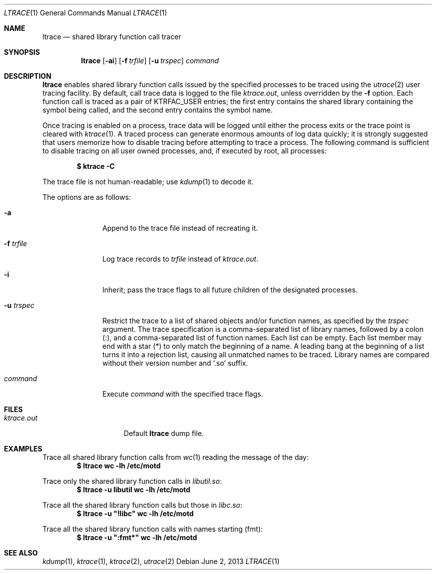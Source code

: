 .\"	$OpenBSD: ltrace.1,v 1.2 2013/06/02 14:44:34 jmc Exp $
.\"
.\" Copyright (c) 2013 Miodrag Vallat.
.\"
.\" Permission to use, copy, modify, and distribute this software for any
.\" purpose with or without fee is hereby granted, provided that the above
.\" copyright notice and this permission notice appear in all copies.
.\"
.\" THE SOFTWARE IS PROVIDED "AS IS" AND THE AUTHOR DISCLAIMS ALL WARRANTIES
.\" WITH REGARD TO THIS SOFTWARE INCLUDING ALL IMPLIED WARRANTIES OF
.\" MERCHANTABILITY AND FITNESS. IN NO EVENT SHALL THE AUTHOR BE LIABLE FOR
.\" ANY SPECIAL, DIRECT, INDIRECT, OR CONSEQUENTIAL DAMAGES OR ANY DAMAGES
.\" WHATSOEVER RESULTING FROM LOSS OF USE, DATA OR PROFITS, WHETHER IN AN
.\" ACTION OF CONTRACT, NEGLIGENCE OR OTHER TORTIOUS ACTION, ARISING OUT OF
.\" OR IN CONNECTION WITH THE USE OR PERFORMANCE OF THIS SOFTWARE.
.\"
.\" Copyright (c) 1990, 1993
.\"	The Regents of the University of California.  All rights reserved.
.\"
.\" Redistribution and use in source and binary forms, with or without
.\" modification, are permitted provided that the following conditions
.\" are met:
.\" 1. Redistributions of source code must retain the above copyright
.\"    notice, this list of conditions and the following disclaimer.
.\" 2. Redistributions in binary form must reproduce the above copyright
.\"    notice, this list of conditions and the following disclaimer in the
.\"    documentation and/or other materials provided with the distribution.
.\" 3. Neither the name of the University nor the names of its contributors
.\"    may be used to endorse or promote products derived from this software
.\"    without specific prior written permission.
.\"
.\" THIS SOFTWARE IS PROVIDED BY THE REGENTS AND CONTRIBUTORS ``AS IS'' AND
.\" ANY EXPRESS OR IMPLIED WARRANTIES, INCLUDING, BUT NOT LIMITED TO, THE
.\" IMPLIED WARRANTIES OF MERCHANTABILITY AND FITNESS FOR A PARTICULAR PURPOSE
.\" ARE DISCLAIMED.  IN NO EVENT SHALL THE REGENTS OR CONTRIBUTORS BE LIABLE
.\" FOR ANY DIRECT, INDIRECT, INCIDENTAL, SPECIAL, EXEMPLARY, OR CONSEQUENTIAL
.\" DAMAGES (INCLUDING, BUT NOT LIMITED TO, PROCUREMENT OF SUBSTITUTE GOODS
.\" OR SERVICES; LOSS OF USE, DATA, OR PROFITS; OR BUSINESS INTERRUPTION)
.\" HOWEVER CAUSED AND ON ANY THEORY OF LIABILITY, WHETHER IN CONTRACT, STRICT
.\" LIABILITY, OR TORT (INCLUDING NEGLIGENCE OR OTHERWISE) ARISING IN ANY WAY
.\" OUT OF THE USE OF THIS SOFTWARE, EVEN IF ADVISED OF THE POSSIBILITY OF
.\" SUCH DAMAGE.
.\"
.\"	from: @(#)ktrace.1	8.1 (Berkeley) 6/6/93
.\"
.Dd $Mdocdate: June 2 2013 $
.Dt LTRACE 1
.Os
.Sh NAME
.Nm ltrace
.Nd shared library function call tracer
.Sh SYNOPSIS
.Nm ltrace
.Op Fl ai
.Op Fl f Ar trfile
.Op Fl u Ar trspec
.Ar command
.Sh DESCRIPTION
.Nm ltrace
enables shared library function calls issued by the specified processes
to be traced using the
.Xr utrace 2
user tracing facility.
By default, call trace data is logged to the file
.Pa ktrace.out ,
unless overridden by the
.Fl f
option.
Each function call is traced as a pair of
.Dv KTRFAC_USER
entries;
the first entry contains the shared library containing the symbol being
called, and the second entry contains the symbol name.
.Pp
Once tracing is enabled on a process, trace data will be logged until
either the process exits or the trace point is cleared with
.Xr ktrace 1 .
A traced process can generate enormous amounts of log data quickly;
it is strongly suggested that users memorize how to disable tracing before
attempting to trace a process.
The following command is sufficient to disable tracing on all user owned
processes, and, if executed by root, all processes:
.Pp
.Dl $ ktrace -C
.Pp
The trace file is not human-readable; use
.Xr kdump 1
to decode it.
.Pp
The options are as follows:
.Bl -tag -width 9n
.It Fl a
Append to the trace file instead of recreating it.
.It Fl f Ar trfile
Log trace records to
.Ar trfile
instead of
.Pa ktrace.out .
.It Fl i
Inherit; pass the trace flags to all future children of the designated
processes.
.It Fl u Ar trspec
Restrict the trace to a list of shared objects and/or function names, as
specified by the
.Ar trspec
argument.
The trace specification is a comma-separated list of library names,
followed by a colon
.Pq :\& ,
and a comma-separated list of function names.
Each list can be empty.
Each list member may end with a star
.Pq *
to only match the beginning of a name.
A leading bang at the beginning of a list turns it into a rejection list,
causing all unmatched names to be traced.
Library names are compared without their version number and
.Sq .so
suffix.
.It Ar command
Execute
.Ar command
with the specified trace flags.
.El
.Sh FILES
.Bl -tag -width ktrace.outXXX -compact
.It Pa ktrace.out
Default
.Nm
dump file.
.El
.Sh EXAMPLES
Trace all shared library function calls from
.Xr wc 1
reading the message of the day:
.Dl $ ltrace wc -lh /etc/motd
.Pp
Trace only the shared library function calls in
.Pa libutil.so :
.Dl $ ltrace -u libutil wc -lh /etc/motd
.Pp
Trace all the shared library function calls but those in
.Pa libc.so :
.Dl $ ltrace -u \(dq!libc\(dq wc -lh /etc/motd
.Pp
Trace all the shared library function calls with names starting
.Pq fmt :
.Dl $ ltrace -u \(dq:fmt*\(dq wc -lh /etc/motd
.Sh SEE ALSO
.Xr kdump 1 ,
.Xr ktrace 1 ,
.Xr ktrace 2 ,
.Xr utrace 2
